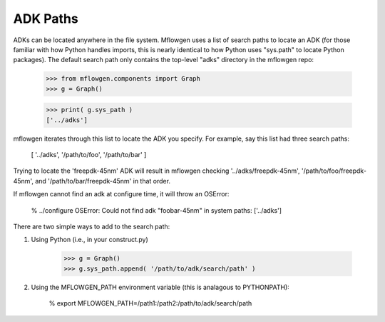 ADK Paths
==========================================================================

ADKs can be located anywhere in the file system. Mflowgen uses a list of
search paths to locate an ADK (for those familiar with how Python handles
imports, this is nearly identical to how Python uses "sys.path" to locate
Python packages). The default search path only contains the top-level
"adks" directory in the mflowgen repo:

    >>> from mflowgen.components import Graph
    >>> g = Graph()

    >>> print( g.sys_path )
    ['../adks']

mflowgen iterates through this list to locate the ADK you specify. For
example, say this list had three search paths:

    [ '../adks', '/path/to/foo', '/path/to/bar' ]

Trying to locate the 'freepdk-45nm' ADK will result in mflowgen checking
'../adks/freepdk-45nm', '/path/to/foo/freepdk-45nm', and
'/path/to/bar/freepdk-45nm' in that order.

If mflowgen cannot find an adk at configure time, it will throw an OSError:

    % ../configure
    OSError: Could not find adk "foobar-45nm" in system paths: ['../adks']

There are two simple ways to add to the search path:

1. Using Python (i.e., in your construct.py)

    >>> g = Graph()
    >>> g.sys_path.append( '/path/to/adk/search/path' )

2. Using the MFLOWGEN_PATH environment variable (this is analagous to
   PYTHONPATH):

    % export MFLOWGEN_PATH=/path1:/path2:/path/to/adk/search/path

